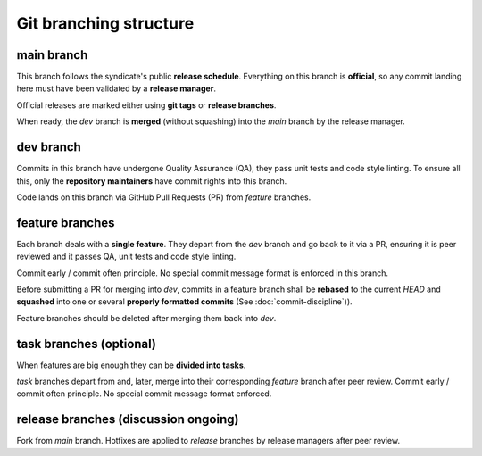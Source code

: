 #######################
Git branching structure
#######################

.. figure:: ../resources/images/handbook/git_branching_model.svg
    :align: center
    :width: 600px

main branch
***********

This branch follows the syndicate's public **release schedule**. Everything on this branch is **official**, so any commit landing here must have been validated by a **release manager**.

Official releases are marked either using **git tags** or **release branches**.

When ready, the `dev` branch is **merged** (without squashing) into the `main` branch by the release manager.

dev branch
**********

Commits in this branch have undergone Quality Assurance (QA), they pass unit tests and code style linting. To ensure all this, only the **repository maintainers** have commit rights into this branch.

Code lands on this branch via GitHub Pull Requests (PR) from `feature` branches.

feature branches
****************

Each branch deals with a **single feature**. They depart from the `dev` branch and go back to it via a PR, ensuring it is peer reviewed and it passes QA, unit tests and code style linting.

Commit early / commit often principle. No special commit message format is enforced in this branch.

Before submitting a PR for merging into `dev`, commits in a feature branch shall be **rebased** to the current `HEAD` and **squashed** into one or several **properly formatted commits** (See :doc:`commit-discipline`)).

Feature branches should be deleted after merging them back into `dev`.

task branches (optional)
************************

When features are big enough they can be **divided into tasks**.

`task` branches depart from and, later, merge into their corresponding `feature` branch after peer review. Commit early / commit often principle. No special commit message format enforced.

release branches (discussion ongoing)
*************************************

Fork from `main` branch. Hotfixes are applied to `release` branches by release managers after peer review.